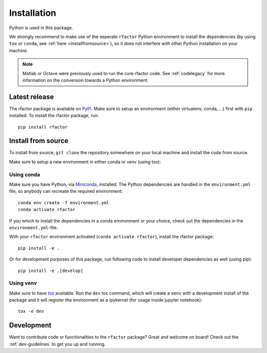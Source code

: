 .. _installation:

Installation
============

Python is used in this package.

We strongly recommend to make use of the seperate ``rfactor`` Python
environment to install the dependencies (by using ``tox`` or ``conda``,
see :ref:`here <installfromsource>`), so it does not
interfere with other Python installation on your machine.

.. note::

    Matlab or Octave were previously used to run the core rfactor code.
    See :ref:`codelegacy` for more information on the conversion towards a
    Python environment.

Latest release
--------------

The rfactor package is available on `PyPI <https://pypi.org/project/rfactor/>`_. Make sure to setup an environment (either virtualenv, conda,….) first with ``pip`` installed. To install the rfactor package, run:

::

    pip install rfactor


.. _installfromsource:

Install from source
-------------------

To install from source, ``git clone`` the repository somewhere on your local
machine and install the code from source.

Make sure to setup a new environment  in either conda or venv (using tox):

Using conda
^^^^^^^^^^^

Make sure you have Python, via
`Miniconda <https://docs.conda.io/en/latest/miniconda.html>`_, installed.
The Python dependencies are handled in the ``environment.yml`` file, so
anybody can recreate the required environment:

::

    conda env create -f environment.yml
    conda activate rfactor

If you which to install the dependencies in a conda environment or your choice,
check out the dependencies in the ``environment.yml``-file.

With your ``rfactor`` environment activated (``conda activate rfactor``),
install the rfactor package:

::

    pip install -e .

Or for development purposes of this package, run following code to install
developer dependencies as well (using pip):

::

    pip install -e .[develop]

Using venv
^^^^^^^^^^

Make sure to have `tox <https://tox.readthedocs.io/en/latest/>`_ available.
Run the ``dev`` tox command, which will create a ``venv`` with a development
install of the package and it will register the environment as a ipykernel
(for usage inside jupyter notebook):

::

    tox -e dev

Development
-----------

Want to contribute code or functionalities to the ``rfactor`` package? Great
and welcome on board! Check out the :ref:`dev-guidelines` to get you up and
running.
